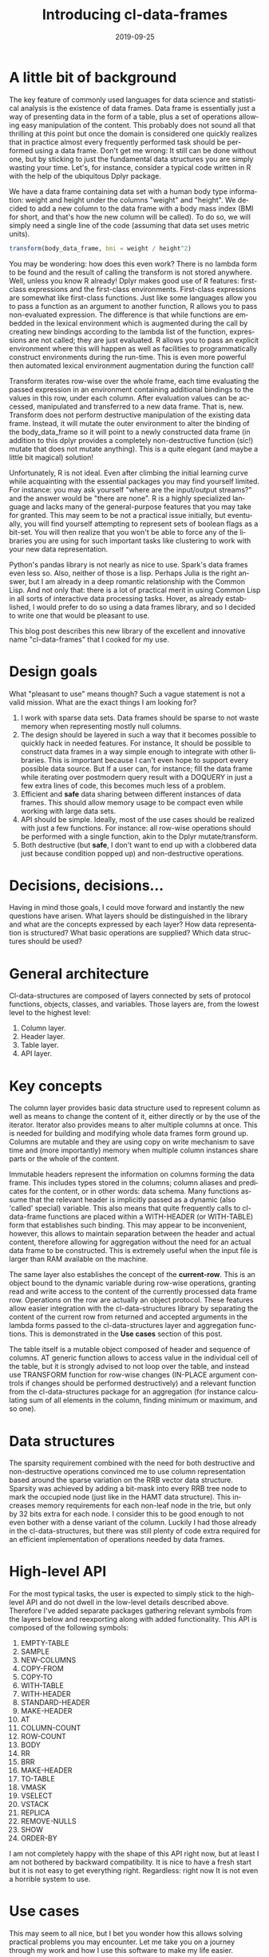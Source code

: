 #+TITLE:       Introducing cl-data-frames
#+DATE:        2019-09-25
#+KEYWORDS:    lisp
#+TAGS:        lisp
#+OPTIONS:     H:3 num:nil toc:nil \n:nil ::t |:t ^:nil -:nil f:t *:t <:t
#+LANGUAGE:    en
#+DESCRIPTION: Data frame library for the Common Lisp

* A little bit of background
  :PROPERTIES:
  :ID:       7522ee86-26a8-468e-883c-5334aa94b07f
  :PUBDATE:  <2021-01-17 nie 14:01>
  :END:
The key feature of commonly used languages for data science and statistical analysis is the existence of data frames. Data frame is essentially just a way of presenting data in the form of a table, plus a set of operations allowing easy manipulation of the content. This probably does not sound all that thrilling at this point but once the domain is considered one quickly realizes that in practice almost every frequently performed task should be performed using a data frame. Don't get me wrong: It still can be done without one, but by sticking to just the fundamental data structures you are simply wasting your time. Let's, for instance, consider a typical code written in R with the help of the ubiquitous Dplyr package.

We have a data frame containing data set with a human body type information: weight and height under the columns "weight" and "height". We decided to add a new column to the data frame with a body mass index (BMI for short, and that's how the new column will be called). To do so, we will simply need a single line of the code (assuming that data set uses metric units).

#+BEGIN_SRC R
transform(body_data_frame, bmi = weight / height^2)
#+END_SRC

You may be wondering: how does this even work? There is no lambda form to be found and the result of calling the transform is not stored anywhere. Well, unless you know R already! Dplyr makes good use of R features: first-class expressions and the first-class environments. First-class expressions are somewhat like first-class functions. Just like some languages allow you to pass a function as an argument to another function, R allows you to pass non-evaluated expression. The difference is that while functions are embedded in the lexical environment which is augmented during the call by creating new bindings according to the lambda list of the function, expressions are not called; they are just evaluated. R allows you to pass an explicit environment where this will happen as well as facilities to programmatically construct environments during the run-time. This is even more powerful then automated lexical environment augmentation during the function call!

Transform iterates row-wise over the whole frame, each time evaluating the passed expression in an environment containing additional bindings to the values in this row, under each column. After evaluation values can be accessed, manipulated and transferred to a new data frame. That is, new. Transform does not perform destructive manipulation of the existing data frame. Instead, it will mutate the outer environment to alter the binding of the body_data_frame so it will point to a newly constructed data frame (in addition to this dplyr provides a completely non-destructive function (sic!) mutate that does not mutate anything). This is a quite elegant (and maybe a little bit magical) solution!

Unfortunately, R is not ideal. Even after climbing the initial learning curve while acquainting with the essential packages you may find yourself limited. For instance: you may ask yourself "where are the input/output streams?" and the answer would be "there are none". R is a highly specialized language and lacks many of the general-purpose features that you may take for granted. This may seem to be not a practical issue initially, but eventually, you will find yourself attempting to represent sets of boolean flags as a bit-set. You will then realize that you won't be able to force any of the libraries you are using for such important tasks like clustering to work with your new data representation.

Python's pandas library is not nearly as nice to use. Spark's data frames even less so. Also, neither of those is a lisp. Perhaps Julia is the right answer, but I am already in a deep romantic relationship with the Common Lisp. And not only that: there is a lot of practical merit in using Common Lisp in all sorts of interactive data processing tasks. Hover, as already established, I would prefer to do so using a data frames library, and so I decided to write one that would be pleasant to use.

This blog post describes this new library of the excellent and innovative name "cl-data-frames" that I cooked for my use.
* Design goals
  :PROPERTIES:
  :ID:       16a07a92-c41e-4929-9278-e75631c535c9
  :PUBDATE:  <2021-01-17 nie 14:01>
  :END:
What "pleasant to use" means though? Such a vague statement is not a valid mission. What are the exact things I am looking for?
1. I work with sparse data sets. Data frames should be sparse to not waste memory when representing mostly null columns.
2. The design should be layered in such a way that it becomes possible to quickly hack in needed features. For instance, It should be possible to construct data frames in a way simple enough to integrate with other libraries. This is important because I can't even hope to support every possible data source. But If a user can, for instance; fill the data frame while iterating over postmodern query result with a DOQUERY in just a few extra lines of code, this becomes much less of a problem.
3. Efficient and *safe* data sharing between different instances of data frames. This should allow memory usage to be compact even while working with large data sets.
4. API should be simple. Ideally, most of the use cases should be realized with just a few functions. For instance: all row-wise operations should be performed with a single function, akin to the Dplyr mutate/transform.
5. Both destructive (but *safe*, I don't want to end up with a clobbered data just because condition popped up) and non-destructive operations.
* Decisions, decisions…
  :PROPERTIES:
  :ID:       0ac58ce4-2214-407b-8f1e-61127c780c4b
  :PUBDATE:  <2021-01-17 nie 14:01>
  :END:
Having in mind those goals, I could move forward and instantly the new questions have arisen. What layers should be distinguished in the library and what are the concepts expressed by each layer? How data representation is structured? What basic operations are supplied? Which data structures should be used?
* General architecture
  :PROPERTIES:
  :ID:       8bb10ac0-b4f1-4874-93ea-45001890363c
  :PUBDATE:  <2021-01-17 nie 14:01>
  :END:
Cl-data-structures are composed of layers connected by sets of protocol functions, objects, classes, and variables. Those layers are, from the lowest level to the highest level:
1. Column layer.
2. Header layer.
3. Table layer.
4. API layer.
* Key concepts
  :PROPERTIES:
  :ID:       49e5b926-48a6-4b48-b620-ac5337392631
  :PUBDATE:  <2021-01-17 nie 14:01>
  :END:
The column layer provides basic data structure used to represent column as well as means to change the content of it, either directly or by the use of the iterator. Iterator also provides means to alter multiple columns at once. This is needed for building and modifying whole data frames form ground up. Columns are mutable and they are using copy on write mechanism to save time and (more importantly) memory when multiple column instances share parts or the whole of the content.

Immutable headers represent the information on columns forming the data frame. This includes types stored in the columns; column aliases and predicates for the content, or in other words: data schema. Many functions assume that the relevant header is implicitly passed as a dynamic (also 'called' special) variable. This also means that quite frequently calls to cl-data-frame functions are placed within a WITH-HEADER (or WITH-TABLE) form that establishes such binding. This may appear to be inconvenient, however, this allows to maintain separation between the header and actual content, therefore allowing for aggregation without the need for an actual data frame to be constructed. This is extremely useful when the input file is larger than RAM available on the machine.

The same layer also establishes the concept of the *current-row*. This is an object bound to the dynamic variable during row-wise operations, granting read and write access to the content of the currently processed data frame row. Operations on the row are actually an object protocol. These features allow easier integration with the cl-data-structures library by separating the content of the current row from returned and accepted arguments in the lambda forms passed to the cl-data-structures layer and aggregation functions. This is demonstrated in the *Use cases* section of this post.

The table itself is a mutable object composed of header and sequence of columns. AT generic function allows to access value in the individual cell of the table, but it is strongly advised to not loop over the table, and instead use TRANSFORM function for row-wise changes (IN-PLACE argument controls if changes should be performed destructively) and a relevant function from the cl-data-structures package for an aggregation (for instance calculating sum of all elements in the column, finding minimum or maximum, and so one).
* Data structures
  :PROPERTIES:
  :ID:       b6822c5a-5255-49f5-bf8d-52bc6ab84483
  :PUBDATE:  <2021-01-17 nie 14:01>
  :END:
The sparsity requirement combined with the need for both destructive and non-destructive operations convinced me to use column representation based around the sparse variation on the RRB vector data structure. Sparsity was achieved by adding a bit-mask into every RRB tree node to mark the occupied node (just like in the HAMT data structure). This increases memory requirements for each non-leaf node in the trie, but only by 32 bits extra for each node. I consider this to be good enough to not even bother with a dense variant of the column. Luckily I had those already in the cl-data-structures, but there was still plenty of code extra required for an efficient implementation of operations needed by data frames.
* High-level API
  :PROPERTIES:
  :ID:       fe5a487b-a3f2-40bd-a564-d141b4b6b373
  :PUBDATE:  <2021-01-17 nie 14:01>
  :END:
For the most typical tasks, the user is expected to simply stick to the high-level API and do not dwell in the low-level details described above. Therefore I've added separate packages gathering relevant symbols from the layers below and reexporting along with added functionality. This API is composed of the following symbols:

1. EMPTY-TABLE
2. SAMPLE
3. NEW-COLUMNS
4. COPY-FROM
5. COPY-TO
6. WITH-TABLE
7. WITH-HEADER
8. STANDARD-HEADER
9. MAKE-HEADER
10. AT
11. COLUMN-COUNT
12. ROW-COUNT
13. BODY
14. RR
15. BRR
16. MAKE-HEADER
17. TO-TABLE
18. VMASK
19. VSELECT
20. VSTACK
21. REPLICA
22. REMOVE-NULLS
23. SHOW
24. ORDER-BY

I am not completely happy with the shape of this API right now, but at least I am not bothered by backward compatibility. It is nice to have a fresh start but it is not easy to get everything right. Regardless: right now It is not even a horrible system to use.
* Use cases
  :PROPERTIES:
  :ID:       aad02484-142e-47de-9bcf-ee0cf5e2ea39
  :PUBDATE:  <2021-01-17 nie 14:01>
  :END:
This may seem to all nice, but I bet you wonder how this allows solving practical problems you may encounter. Let me take you on a journey through my work and how I use this software to make my life easier.

ICD10 is the international coding standard for medical diagnosis. Each code describes the individual medical condition with a sometimes amusing level of details. For instance code, W6152XA corresponds to the description "Struck by goose, initial encounter". Codes have a hierarchical structure and prefix W61 designates "Contact with birds". "Bird" is a superset of "Goose" and so is the prefix W61 of W6152XA. It happens that I work with a very large dataset containing medical records. Patients usually have multiple diagnoses, in the form of a string composed of comma-separated diagnosis. Whole data set is distributed in the form of the CSV file with the following columns:

1. patient_id
2. date
3. diagnosis
4. DRG

This schema can be easily represented as a cl-df header.

#+BEGIN_SRC CL
(defparameter *header* (cl-df:make-header 'cl-df:standard-header
                                          '(:alias patient_id :type integer)
                                          '(:alias date :type local-time:timestamp)
                                          '(:alias diagnosis :type t)
                                          '(:alias drg :type integer)))
#+END_SRC

We are going to split strings representing diagnosis into individual codes during loading and ensure that only a single instance of string is assigned to each code that needs to be represented. This will save a lot of memory and is quite easy to do, as demonstrated below.

#+BEGIN_SRC CL
(let ((table (make-hash-table :test 'equal)))
  (defun unique (x)
    (multiple-value-bind (result found) (gethash x table)
       (if found
           result
           (setf (gethash x table) x)))))

(defun split-and-unique (string)
  (if (eq :null string)
      '()
      (mapcar #'unique (cl-ppcre:split "," string))))

(cl-df:with-header (*header*)
  (defparameter *table*
    (serapeum:~> (cl-df:copy-from :csv #P"/path/to/data.csv")
                 (cl-df:to-table :header *header*
                                 :body (cl-df:body (diagnosis)
                                         (setf diagnosis (split-and-unique diagnosis))))))
#+END_SRC

Once the table is constructed analysis can be performed. In this example, we will count what is the frequency of diagnosis grouped around the DRG and diagnosis prefix.

#+BEGIN_SRC CL
(cl-df:with-table (*table*)
  (defparameter *diagnosis-frequency-by-drg-and-by-prefix*
    (serapeum:~> *table*
                 (cl-ds.alg:flatten-lists :key (cl-df:brr diagnosis))
                 (cl-ds.alg:group-by :test 'eql
                                     :key (cl-df:brr drg))
                 (cl-ds.alg:group-by :test 'equal
                                     :key (lambda (diagnosis)
                                            (serapeum:take 3 diagnosis)))
                 (cl-ds.alg:frequency :test 'equal)
                 (cl-df:to-table :columns '((:alias drg)
                                            (:alias icd-prefix)
                                            (:alias frequency-prefix)))))
#+END_SRC

Notice how CL-DF:BRR can be used to create function extracting data from the row, while ordinary lambda form in the second group-by can operate independently on the data extracted by the CL-DS.ALG:FLATTEN-LISTS. This is because iterating over data frame with the usage of CL-DS:ACROSS and CL-DS:TRAVERSE functions also manipulates state established in the CL-DF:WITH-TABLE macro. Even while walking over individual diagnoses flattened We still have access to the original row, because it is stored in the dynamic environment. I picked this approach because it plays nicely with already existing algorithms in the cl-data-structures, for example, grouping by DRG code can be moved down; below the grouping by the prefix (order of columns in the to-table function would have to be changed, obviously).

* The future
  :PROPERTIES:
  :ID:       c44d8ae3-19f0-4060-b225-9c4181d3aae5
  :PUBDATE:  <2021-01-17 nie 14:01>
  :END:
Right now I am testing the library to find anything that may prove to be an annoying aspect of the design. I'm also still fishing out bugs in both CL-DATA-STRUCTURES and CL-DATA-FRAMES which, unfortunately, means that neither is ready for general use. I will keep you updated.
